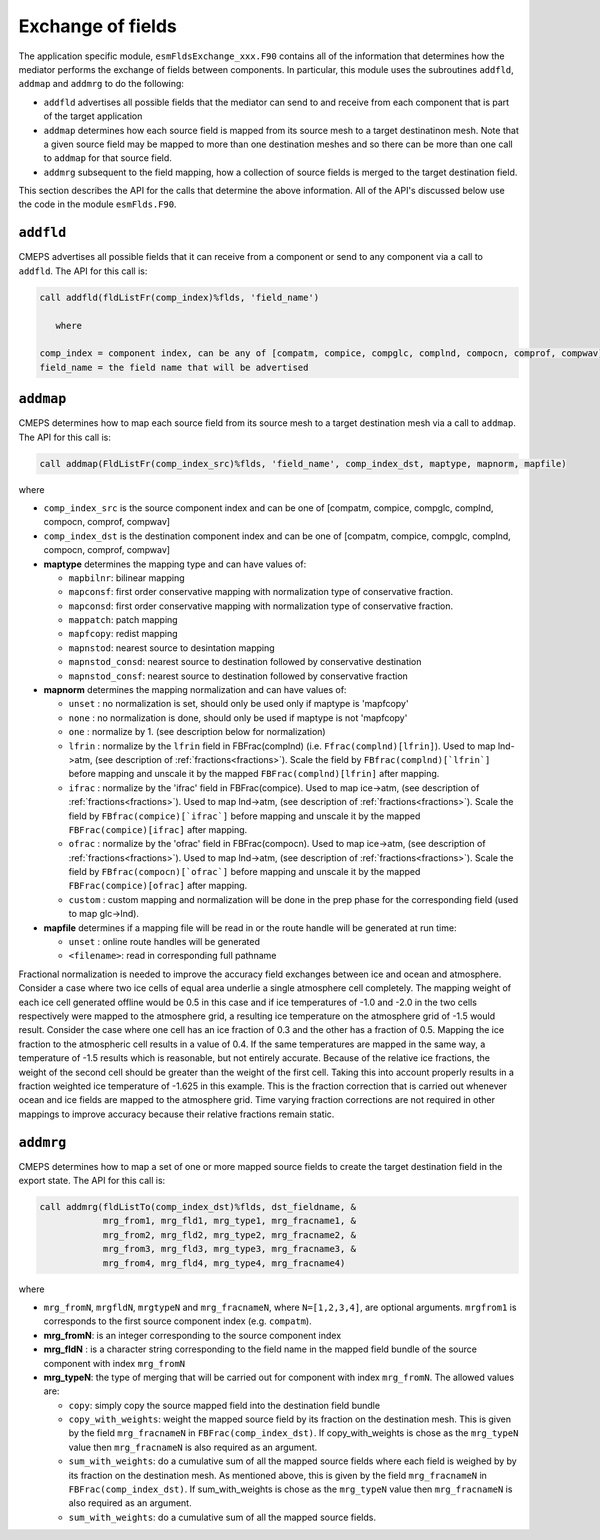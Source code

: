 .. _api-for-esmflds:

Exchange of fields
==================

The application specific module, ``esmFldsExchange_xxx.F90`` contains
all of the information that determines how the mediator performs the
exchange of fields between components. In particular, this module uses the subroutines
``addfld``, ``addmap`` and ``addmrg`` to do the following:

* ``addfld`` advertises all possible fields that the mediator can send
  to and receive from each component that is part of the target
  application

* ``addmap`` determines how each source field is mapped from its
  source mesh to a target destinatinon mesh. Note that a given source
  field may be mapped to more than one destination meshes and so there
  can be more than one call to ``addmap`` for that source field.

* ``addmrg`` subsequent to the field mapping, how a collection of source fields
  is merged to the target destination field.

This section describes the API for the calls that determine the above
information. All of the API's discussed below use the code in the
module ``esmFlds.F90``.

``addfld``
----------
CMEPS advertises all possible fields that it can receive from a component or send to any component via a call to ``addfld``.
The API for this call is:

.. code-block:: Fortran

   call addfld(fldListFr(comp_index)%flds, 'field_name')

      where

   comp_index = component index, can be any of [compatm, compice, compglc, complnd, compocn, comprof, compwav]
   field_name = the field name that will be advertised

``addmap``
----------
CMEPS determines how to map each source field from its source mesh to a target destination mesh via a call to ``addmap``.
The API for this call is:

.. code-block:: Fortran

   call addmap(FldListFr(comp_index_src)%flds, 'field_name', comp_index_dst, maptype, mapnorm, mapfile)

where

* ``comp_index_src`` is the  source component index and can be one of [compatm, compice, compglc, complnd, compocn, comprof, compwav]

* ``comp_index_dst`` is the  destination component index and can be one of [compatm, compice, compglc, complnd, compocn, comprof, compwav]

* **maptype** determines the mapping type and can have values of:

  * ``mapbilnr``: bilinear mapping

  * ``mapconsf``: first order conservative mapping with normalization type of conservative fraction.

  * ``mapconsd``: first order conservative mapping with normalization type of conservative fraction.

  * ``mappatch``: patch mapping

  * ``mapfcopy``: redist mapping

  * ``mapnstod``: nearest source to desintation mapping

  * ``mapnstod_consd``: nearest source to destination followed by conservative destination

  * ``mapnstod_consf``: nearest source to destination followed by conservative fraction

* **mapnorm** determines the  mapping normalization and can have values of:

  * ``unset`` : no normalization is set, should only be used only if maptype is 'mapfcopy'

  * ``none``  : no normalization is done, should only be used if maptype is not 'mapfcopy'

  * ``one``   : normalize by 1. (see description below for normalization)

  * ``lfrin`` : normalize by the ``lfrin`` field in FBFrac(complnd) (i.e. ``Ffrac(complnd)[lfrin]``).
    Used to map lnd->atm, (see description of :ref:`fractions<fractions>`).
    Scale the field by ``FBfrac(complnd)[`lfrin`]`` before mapping and unscale it by the mapped ``FBFrac(complnd)[lfrin]`` after mapping.

  * ``ifrac`` : normalize by the 'ifrac' field in FBFrac(compice). Used to map ice->atm, (see description of :ref:`fractions<fractions>`).
    Used to map lnd->atm, (see description of :ref:`fractions<fractions>`).
    Scale the field by ``FBfrac(compice)[`ifrac`]`` before mapping and unscale it by the mapped ``FBFrac(compice)[ifrac]`` after mapping.

  * ``ofrac`` : normalize by the 'ofrac' field in FBFrac(compocn). Used to map ice->atm, (see description of :ref:`fractions<fractions>`).
    Used to map lnd->atm, (see description of :ref:`fractions<fractions>`).
    Scale the field by ``FBfrac(compocn)[`ofrac`]`` before mapping and unscale it by the mapped ``FBFrac(compice)[ofrac]`` after mapping.

  * ``custom`` : custom mapping and normalization will be done in the prep phase for the corresponding field (used to map glc->lnd).

* **mapfile**  determines if a mapping file will be read in or the route handle will be generated at run time:

  * ``unset``  : online route handles will be generated

  * ``<filename>``: read in corresponding full pathname

Fractional normalization is needed to improve the accuracy field exchanges between ice and
ocean and atmosphere.  Consider a case where two ice cells of equal area underlie a
single atmosphere cell completely.  The mapping weight of each ice
cell generated offline would be 0.5 in this case and if ice
temperatures of -1.0 and -2.0 in the two cells respectively were
mapped to the atmosphere grid, a resulting ice temperature on the
atmosphere grid of -1.5 would result.  Consider the case where one
cell has an ice fraction of 0.3 and the other has a fraction of 0.5.
Mapping the ice fraction to the atmospheric cell results in a value of
0.4.  If the same temperatures are mapped in the same way, a
temperature of -1.5 results which is reasonable, but not entirely
accurate.  Because of the relative ice fractions, the weight of the
second cell should be greater than the weight of the first cell.
Taking this into account properly results in a fraction weighted ice
temperature of -1.625 in this example.  This is the fraction
correction that is carried out whenever ocean and ice fields are
mapped to the atmosphere grid.  Time varying fraction corrections are
not required in other mappings to improve accuracy because their
relative fractions remain static.

``addmrg``
----------
CMEPS determines how to map a set of one or more mapped source fields to create the target destination field in the export state.
The API for this call is:

.. code-block:: Fortran

   call addmrg(fldListTo(comp_index_dst)%flds, dst_fieldname, &
               mrg_from1, mrg_fld1, mrg_type1, mrg_fracname1, &
               mrg_from2, mrg_fld2, mrg_type2, mrg_fracname2, &
               mrg_from3, mrg_fld3, mrg_type3, mrg_fracname3, &
               mrg_from4, mrg_fld4, mrg_type4, mrg_fracname4)

where

* ``mrg_fromN``, ``mrgfldN``, ``mrgtypeN`` and ``mrg_fracnameN``, where ``N=[1,2,3,4]``, are optional arguments.
  ``mrgfrom1`` is corresponds to the first source component index (e.g. ``compatm``).

* **mrg_fromN**: is an integer corresponding to the source component index

* **mrg_fldN** : is a character string corresponding to the field name in the mapped field bundle of the source component with index ``mrg_fromN``

* **mrg_typeN**: the type of merging that will be carried out for component with index ``mrg_fromN``. The allowed values are:

  * ``copy``: simply copy the source mapped field into the destination field bundle

  * ``copy_with_weights``: weight the mapped source field by its fraction on the destination mesh.
    This is given by the field ``mrg_fracnameN`` in ``FBFrac(comp_index_dst)``.
    If copy_with_weights is chose as the ``mrg_typeN`` value then ``mrg_fracnameN`` is also required as an argument.

  * ``sum_with_weights``: do a cumulative sum of all the mapped source fields where each field is weighed by by its fraction on the destination mesh.
    As mentioned above, this is given by the field ``mrg_fracnameN`` in ``FBFrac(comp_index_dst)``.
    If sum_with_weights is chose as the ``mrg_typeN`` value then ``mrg_fracnameN`` is also required as an argument.

  * ``sum_with_weights``: do a cumulative sum of all the mapped source fields.
